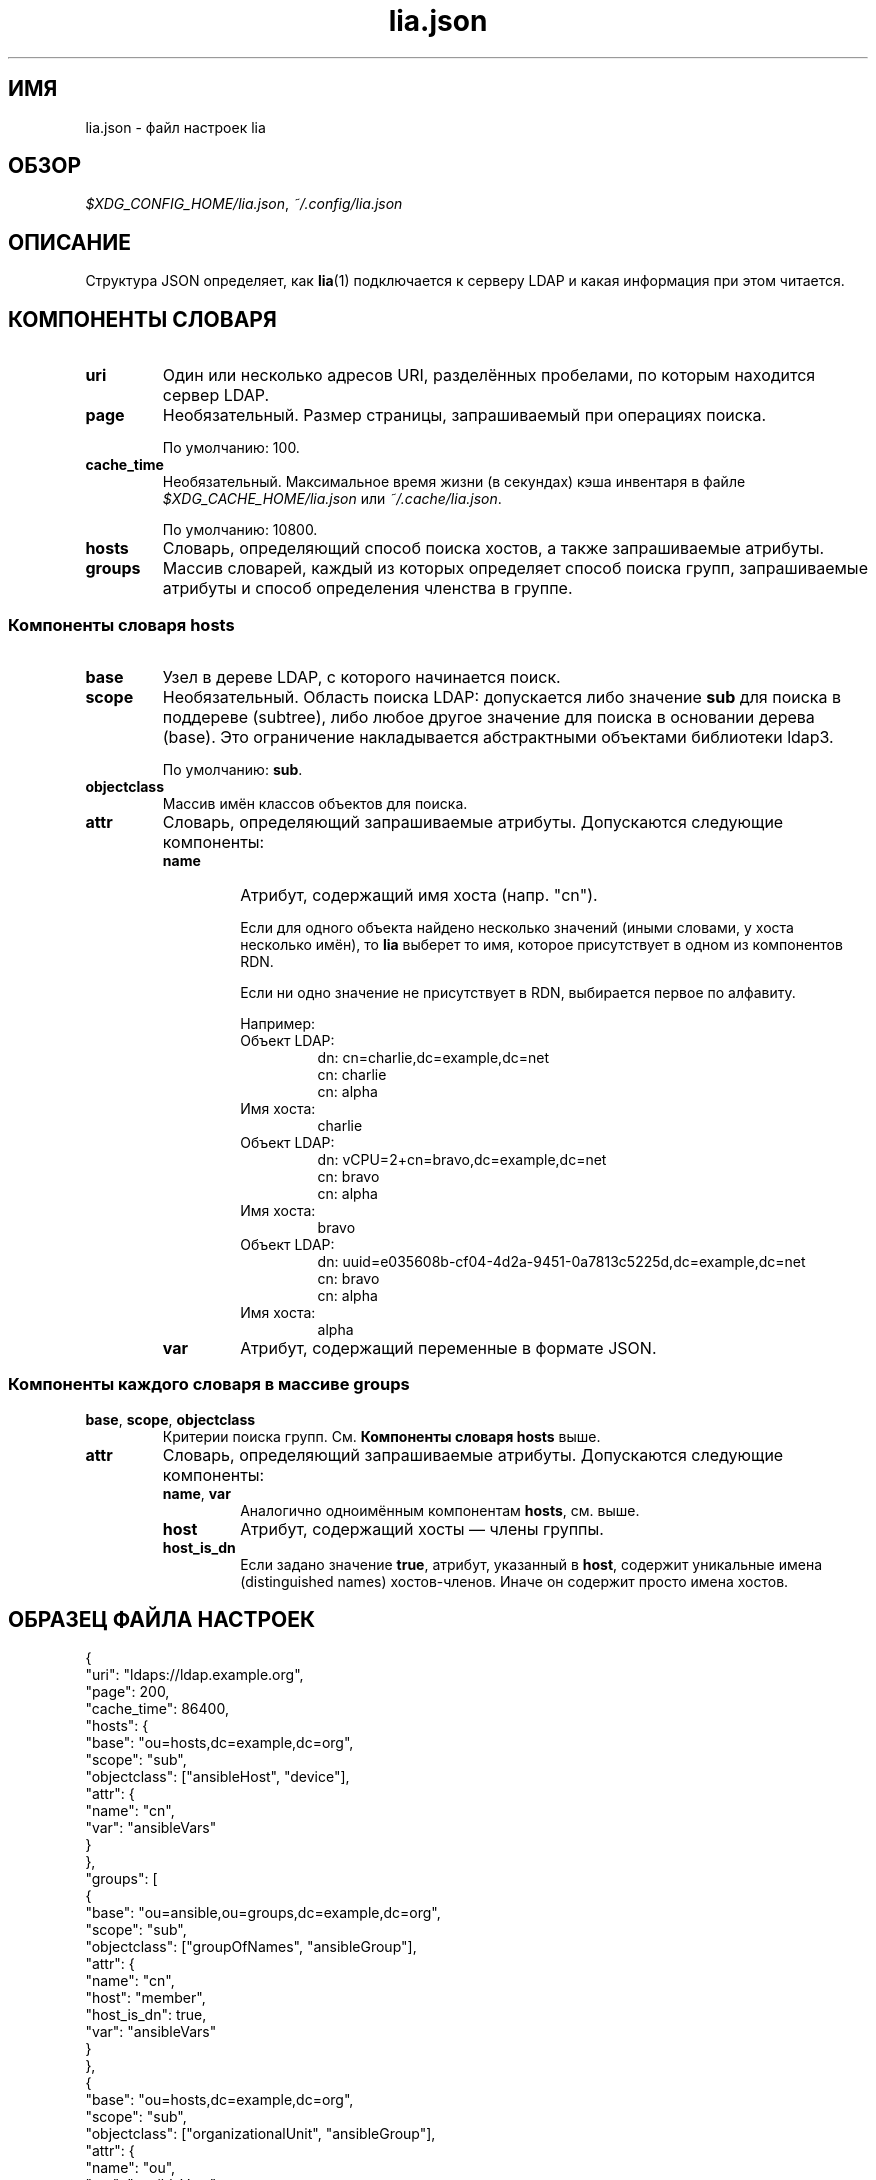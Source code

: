 .\"*******************************************************************
.\"
.\" This file was generated with po4a. Translate the source file.
.\"
.\"*******************************************************************
.TH lia.json 5 "23 февраля 2018 г." "версия 1.0" 
.SH ИМЯ
lia.json \- файл настроек lia
.SH ОБЗОР
\fI$XDG_CONFIG_HOME/lia.json\fP, \fI~/.config/lia.json\fP
.SH ОПИСАНИЕ
Структура JSON определяет, как \fBlia\fP(1) подключается к серверу LDAP и какая
информация при этом читается.
.SH "КОМПОНЕНТЫ СЛОВАРЯ"
.TP 
\fBuri\fP
Один или несколько адресов URI, разделённых пробелами, по которым находится
сервер LDAP.
.TP 
\fBpage\fP
Необязательный. Размер страницы, запрашиваемый при операциях поиска.

По умолчанию: 100.
.TP 
\fBcache_time\fP
Необязательный. Максимальное время жизни (в секундах) кэша инвентаря в файле
\fI$XDG_CACHE_HOME/lia.json\fP или \fI~/.cache/lia.json\fP.

По умолчанию: 10800.
.TP 
\fBhosts\fP
Словарь, определяющий способ поиска хостов, а также запрашиваемые атрибуты.
.TP 
\fBgroups\fP
Массив словарей, каждый из которых определяет способ поиска групп,
запрашиваемые атрибуты и способ определения членства в группе.
.SS "Компоненты словаря hosts"
.TP 
\fBbase\fP
Узел в дереве LDAP, с которого начинается поиск.
.TP 
\fBscope\fP
Необязательный. Область поиска LDAP: допускается либо значение \fBsub\fP для
поиска в поддереве (subtree), либо любое другое значение для поиска в
основании дерева (base). Это ограничение накладывается абстрактными
объектами библиотеки ldap3.

По умолчанию: \fBsub\fP.
.TP 
\fBobjectclass\fP
Массив имён классов объектов для поиска.
.TP 
\fBattr\fP
Словарь, определяющий запрашиваемые атрибуты. Допускаются следующие
компоненты:
.RS
.TP 
\fBname\fP
Атрибут, содержащий имя хоста (напр. "cn").

Если для одного объекта найдено несколько значений (иными словами, у хоста
несколько имён), то \fBlia\fP выберет то имя, которое присутствует в одном из
компонентов RDN.

Если ни одно значение не присутствует в RDN, выбирается первое по алфавиту.

Например:
.RS
.TP 
Объект LDAP:
.EX
dn: cn=charlie,dc=example,dc=net
cn: charlie
cn: alpha
.EE
.TP 
Имя хоста:
charlie
.TP 
Объект LDAP:
.EX
dn: vCPU=2+cn=bravo,dc=example,dc=net
cn: bravo
cn: alpha
.EE
.TP 
Имя хоста:
bravo
.TP 
Объект LDAP:
.EX
dn: uuid=e035608b\-cf04\-4d2a\-9451\-0a7813c5225d,dc=example,dc=net
cn: bravo
cn: alpha
.EE
.TP 
Имя хоста:
alpha
.RE
.TP 
\fBvar\fP
Атрибут, содержащий переменные в формате JSON.
.RE
.SS "Компоненты каждого словаря в массиве groups"
.TP 
\fBbase\fP, \fBscope\fP, \fBobjectclass\fP
Критерии поиска групп. См. \fBКомпоненты словаря hosts\fP выше.
.TP 
\fBattr\fP
Словарь, определяющий запрашиваемые атрибуты. Допускаются следующие
компоненты:
.RS
.TP 
\fBname\fP, \fBvar\fP
Аналогично одноимённым компонентам \fBhosts\fP, см. выше.
.TP 
\fBhost\fP
Атрибут, содержащий хосты — члены группы.
.TP 
\fBhost_is_dn\fP
Если задано значение \fBtrue\fP, атрибут, указанный в \fBhost\fP, содержит
уникальные имена (distinguished names) хостов\-членов. Иначе он содержит
просто имена хостов.
.RE
.SH "ОБРАЗЕЦ ФАЙЛА НАСТРОЕК"
.PP
.EX
{
  "uri": "ldaps://ldap.example.org",
  "page": 200,
  "cache_time": 86400,
  "hosts": {
    "base": "ou=hosts,dc=example,dc=org",
    "scope": "sub",
    "objectclass": ["ansibleHost", "device"],
    "attr": {
      "name": "cn",
      "var": "ansibleVars"
    }
  },
  "groups": [
    {
      "base": "ou=ansible,ou=groups,dc=example,dc=org",
      "scope": "sub",
      "objectclass": ["groupOfNames", "ansibleGroup"],
      "attr": {
        "name": "cn",
        "host": "member",
        "host_is_dn": true,
        "var": "ansibleVars"
      }
    },
    {
      "base": "ou=hosts,dc=example,dc=org",
      "scope": "sub",
      "objectclass": ["organizationalUnit", "ansibleGroup"],
      "attr": {
        "name": "ou",
        "var": "ansibleVars"
      }
    }
  ]
}
.EE
.PP
.SH "СМ. ТАКЖЕ"
\fBlia\fP(1)
